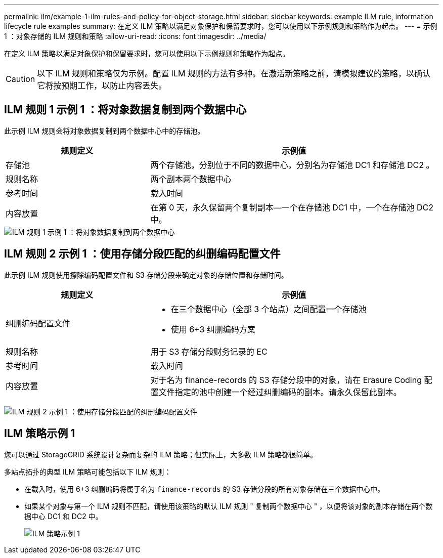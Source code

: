 ---
permalink: ilm/example-1-ilm-rules-and-policy-for-object-storage.html 
sidebar: sidebar 
keywords: example ILM rule, information lifecycle rule examples 
summary: 在定义 ILM 策略以满足对象保护和保留要求时，您可以使用以下示例规则和策略作为起点。 
---
= 示例 1 ：对象存储的 ILM 规则和策略
:allow-uri-read: 
:icons: font
:imagesdir: ../media/


[role="lead"]
在定义 ILM 策略以满足对象保护和保留要求时，您可以使用以下示例规则和策略作为起点。


CAUTION: 以下 ILM 规则和策略仅为示例。配置 ILM 规则的方法有多种。在激活新策略之前，请模拟建议的策略，以确认它将按预期工作，以防止内容丢失。



== ILM 规则 1 示例 1 ：将对象数据复制到两个数据中心

此示例 ILM 规则会将对象数据复制到两个数据中心中的存储池。

[cols="1a,2a"]
|===
| 规则定义 | 示例值 


 a| 
存储池
 a| 
两个存储池，分别位于不同的数据中心，分别名为存储池 DC1 和存储池 DC2 。



 a| 
规则名称
 a| 
两个副本两个数据中心



 a| 
参考时间
 a| 
载入时间



 a| 
内容放置
 a| 
在第 0 天，永久保留两个复制副本—一个在存储池 DC1 中，一个在存储池 DC2 中。

|===
image::../media/ilm_rule_two_copies_two_data_centers.png[ILM 规则 1 示例 1 ：将对象数据复制到两个数据中心]



== ILM 规则 2 示例 1 ：使用存储分段匹配的纠删编码配置文件

此示例 ILM 规则使用擦除编码配置文件和 S3 存储分段来确定对象的存储位置和存储时间。

[cols="1a,2a"]
|===
| 规则定义 | 示例值 


 a| 
纠删编码配置文件
 a| 
* 在三个数据中心（全部 3 个站点）之间配置一个存储池
* 使用 6+3 纠删编码方案




 a| 
规则名称
 a| 
用于 S3 存储分段财务记录的 EC



 a| 
参考时间
 a| 
载入时间



 a| 
内容放置
 a| 
对于名为 finance-records 的 S3 存储分段中的对象，请在 Erasure Coding 配置文件指定的池中创建一个经过纠删编码的副本。请永久保留此副本。

|===
image:../media/ilm_rule_ec_for_s3_bucket_finance_records.png["ILM 规则 2 示例 1 ：使用存储分段匹配的纠删编码配置文件"]



== ILM 策略示例 1

您可以通过 StorageGRID 系统设计复杂而复杂的 ILM 策略；但实际上，大多数 ILM 策略都很简单。

多站点拓扑的典型 ILM 策略可能包括以下 ILM 规则：

* 在载入时，使用 6+3 纠删编码将属于名为 `finance-records` 的 S3 存储分段的所有对象存储在三个数据中心中。
* 如果某个对象与第一个 ILM 规则不匹配，请使用该策略的默认 ILM 规则 " 复制两个数据中心 " ，以便将该对象的副本存储在两个数据中心 DC1 和 DC2 中。
+
image::../media/policy_1_configured_policy.png[ILM 策略示例 1]


